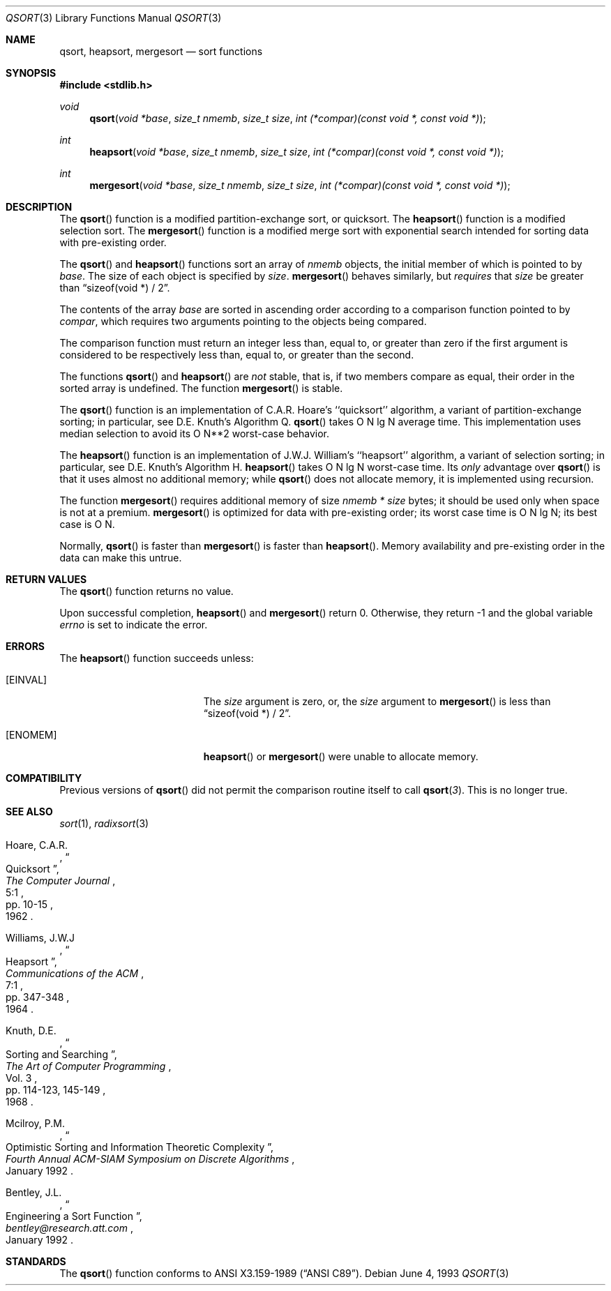 .\" Copyright (c) 1990, 1991, 1993
.\"	The Regents of the University of California.  All rights reserved.
.\"
.\" This code is derived from software contributed to Berkeley by
.\" the American National Standards Committee X3, on Information
.\" Processing Systems.
.\"
.\" Redistribution and use in source and binary forms, with or without
.\" modification, are permitted provided that the following conditions
.\" are met:
.\" 1. Redistributions of source code must retain the above copyright
.\"    notice, this list of conditions and the following disclaimer.
.\" 2. Redistributions in binary form must reproduce the above copyright
.\"    notice, this list of conditions and the following disclaimer in the
.\"    documentation and/or other materials provided with the distribution.
.\" 3. All advertising materials mentioning features or use of this software
.\"    must display the following acknowledgement:
.\"	This product includes software developed by the University of
.\"	California, Berkeley and its contributors.
.\" 4. Neither the name of the University nor the names of its contributors
.\"    may be used to endorse or promote products derived from this software
.\"    without specific prior written permission.
.\"
.\" THIS SOFTWARE IS PROVIDED BY THE REGENTS AND CONTRIBUTORS ``AS IS'' AND
.\" ANY EXPRESS OR IMPLIED WARRANTIES, INCLUDING, BUT NOT LIMITED TO, THE
.\" IMPLIED WARRANTIES OF MERCHANTABILITY AND FITNESS FOR A PARTICULAR PURPOSE
.\" ARE DISCLAIMED.  IN NO EVENT SHALL THE REGENTS OR CONTRIBUTORS BE LIABLE
.\" FOR ANY DIRECT, INDIRECT, INCIDENTAL, SPECIAL, EXEMPLARY, OR CONSEQUENTIAL
.\" DAMAGES (INCLUDING, BUT NOT LIMITED TO, PROCUREMENT OF SUBSTITUTE GOODS
.\" OR SERVICES; LOSS OF USE, DATA, OR PROFITS; OR BUSINESS INTERRUPTION)
.\" HOWEVER CAUSED AND ON ANY THEORY OF LIABILITY, WHETHER IN CONTRACT, STRICT
.\" LIABILITY, OR TORT (INCLUDING NEGLIGENCE OR OTHERWISE) ARISING IN ANY WAY
.\" OUT OF THE USE OF THIS SOFTWARE, EVEN IF ADVISED OF THE POSSIBILITY OF
.\" SUCH DAMAGE.
.\"
.\"	$OpenBSD: qsort.3,v 1.3 1999/02/27 21:56:00 deraadt Exp $
.\"
.Dd June 4, 1993
.Dt QSORT 3
.Os
.Sh NAME
.Nm qsort, heapsort, mergesort
.Nd sort functions
.Sh SYNOPSIS
.Fd #include <stdlib.h>
.Ft void
.Fn qsort "void *base" "size_t nmemb" "size_t size" "int (*compar)(const void *, const void *)"
.Ft int
.Fn heapsort "void *base" "size_t nmemb" "size_t size" "int (*compar)(const void *, const void *)"
.Ft int
.Fn mergesort "void *base" "size_t nmemb" "size_t size" "int (*compar)(const void *, const void *)"
.Sh DESCRIPTION
The
.Fn qsort
function is a modified partition-exchange sort, or quicksort.
The
.Fn heapsort
function is a modified selection sort.
The
.Fn mergesort
function is a modified merge sort with exponential search
intended for sorting data with pre-existing order.
.Pp
The
.Fn qsort
and
.Fn heapsort
functions sort an array of
.Fa nmemb
objects, the initial member of which is pointed to by
.Fa base .
The size of each object is specified by
.Fa size .
.Fn mergesort
behaves similarly, but
.Em requires
that
.Fa size
be greater than
.Dq "sizeof(void *) / 2" .
.Pp
The contents of the array
.Fa base
are sorted in ascending order according to
a comparison function pointed to by
.Fa compar ,
which requires two arguments pointing to the objects being
compared.
.Pp
The comparison function must return an integer less than, equal to, or
greater than zero if the first argument is considered to be respectively
less than, equal to, or greater than the second.
.Pp
The functions
.Fn qsort
and
.Fn heapsort
are
.Em not
stable, that is, if two members compare as equal, their order in
the sorted array is undefined.
The function
.Fn mergesort
is stable.
.Pp
The
.Fn qsort
function is an implementation of C.A.R. Hoare's ``quicksort'' algorithm,
a variant of partition-exchange sorting; in particular, see D.E. Knuth's
Algorithm Q.
.Fn qsort
takes O N lg N average time.
This implementation uses median selection to avoid its
O N**2 worst-case behavior.
.Pp
The
.Fn heapsort
function is an implementation of J.W.J. William's ``heapsort'' algorithm,
a variant of selection sorting; in particular, see D.E. Knuth's Algorithm H.
.Fn heapsort
takes O N lg N worst-case time.
Its
.Em only
advantage over
.Fn qsort
is that it uses almost no additional memory; while
.Fn qsort
does not allocate memory, it is implemented using recursion.
.Pp
The function
.Fn mergesort
requires additional memory of size
.Fa nmemb *
.Fa size 
bytes; it should be used only when space is not at a premium.
.Fn mergesort
is optimized for data with pre-existing order; its worst case
time is O N lg N; its best case is O N.
.Pp
Normally,
.Fn qsort
is faster than
.Fn mergesort
is faster than
.Fn heapsort .
Memory availability and pre-existing order in the data can make this
untrue.
.Sh RETURN VALUES
The
.Fn qsort
function
returns no value.
.Pp
Upon successful completion,
.Fn heapsort
and
.Fn mergesort
return 0.
Otherwise, they return \-1 and the global variable
.Va errno
is set to indicate the error.
.Sh ERRORS
The
.Fn heapsort
function succeeds unless:
.Bl -tag -width Er
.It Bq Er EINVAL
The
.Fa size
argument is zero, or,
the
.Fa size
argument to
.Fn mergesort
is less than
.Dq "sizeof(void *) / 2" .
.It Bq Er ENOMEM
.Fn heapsort
or
.Fn mergesort
were unable to allocate memory.
.El
.Sh COMPATIBILITY
Previous versions of
.Fn qsort
did not permit the comparison routine itself to call
.Fn qsort 3 .
This is no longer true.
.Sh SEE ALSO
.Xr sort 1 ,
.Xr radixsort 3
.Rs
.%A Hoare, C.A.R.
.%D 1962
.%T "Quicksort"
.%J "The Computer Journal"
.%V 5:1
.%P pp. 10-15
.Re
.Rs
.%A Williams, J.W.J
.%D 1964
.%T "Heapsort"
.%J "Communications of the ACM"
.%V 7:1
.%P pp. 347-348
.Re
.Rs
.%A Knuth, D.E.
.%D 1968
.%B "The Art of Computer Programming"
.%V Vol. 3
.%T "Sorting and Searching"
.%P pp. 114-123, 145-149
.Re
.Rs
.%A Mcilroy, P.M.
.%T "Optimistic Sorting and Information Theoretic Complexity"
.%J "Fourth Annual ACM-SIAM Symposium on Discrete Algorithms"
.%V January 1992
.Re
.Rs
.%A Bentley, J.L.
.%T "Engineering a Sort Function"
.%J "bentley@research.att.com"
.%V January 1992
.Re
.Sh STANDARDS
The
.Fn qsort
function
conforms to
.St -ansiC .
